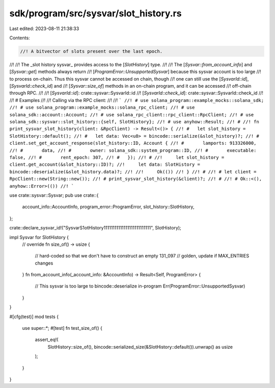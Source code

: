 sdk/program/src/sysvar/slot_history.rs
======================================

Last edited: 2023-08-11 21:38:33

Contents:

.. code-block:: rs

    //! A bitvector of slots present over the last epoch.
//!
//! The _slot history sysvar_ provides access to the [`SlotHistory`] type.
//!
//! The [`Sysvar::from_account_info`] and [`Sysvar::get`] methods always return
//! [`ProgramError::UnsupportedSysvar`] because this sysvar account is too large
//! to process on-chain. Thus this sysvar cannot be accessed on chain, though
//! one can still use the [`SysvarId::id`], [`SysvarId::check_id`] and
//! [`Sysvar::size_of`] methods in an on-chain program, and it can be accessed
//! off-chain through RPC.
//!
//! [`SysvarId::id`]: crate::sysvar::SysvarId::id
//! [`SysvarId::check_id`]: crate::sysvar::SysvarId::check_id
//!
//! # Examples
//!
//! Calling via the RPC client:
//!
//! ```
//! # use solana_program::example_mocks::solana_sdk;
//! # use solana_program::example_mocks::solana_rpc_client;
//! # use solana_sdk::account::Account;
//! # use solana_rpc_client::rpc_client::RpcClient;
//! # use solana_sdk::sysvar::slot_history::{self, SlotHistory};
//! # use anyhow::Result;
//! #
//! fn print_sysvar_slot_history(client: &RpcClient) -> Result<()> {
//! #   let slot_history = SlotHistory::default();
//! #   let data: Vec<u8> = bincode::serialize(&slot_history)?;
//! #   client.set_get_account_response(slot_history::ID, Account {
//! #       lamports: 913326000,
//! #       data,
//! #       owner: solana_sdk::system_program::ID,
//! #       executable: false,
//! #       rent_epoch: 307,
//! #   });
//! #
//!     let slot_history = client.get_account(&slot_history::ID)?;
//!     let data: SlotHistory = bincode::deserialize(&slot_history.data)?;
//!
//!     Ok(())
//! }
//! #
//! # let client = RpcClient::new(String::new());
//! # print_sysvar_slot_history(&client)?;
//! #
//! # Ok::<(), anyhow::Error>(())
//! ```

use crate::sysvar::Sysvar;
pub use crate::{
    account_info::AccountInfo, program_error::ProgramError, slot_history::SlotHistory,
};

crate::declare_sysvar_id!("SysvarS1otHistory11111111111111111111111111", SlotHistory);

impl Sysvar for SlotHistory {
    // override
    fn size_of() -> usize {
        // hard-coded so that we don't have to construct an empty
        131_097 // golden, update if MAX_ENTRIES changes
    }
    fn from_account_info(_account_info: &AccountInfo) -> Result<Self, ProgramError> {
        // This sysvar is too large to bincode::deserialize in-program
        Err(ProgramError::UnsupportedSysvar)
    }
}

#[cfg(test)]
mod tests {
    use super::*;
    #[test]
    fn test_size_of() {
        assert_eq!(
            SlotHistory::size_of(),
            bincode::serialized_size(&SlotHistory::default()).unwrap() as usize
        );
    }
}


